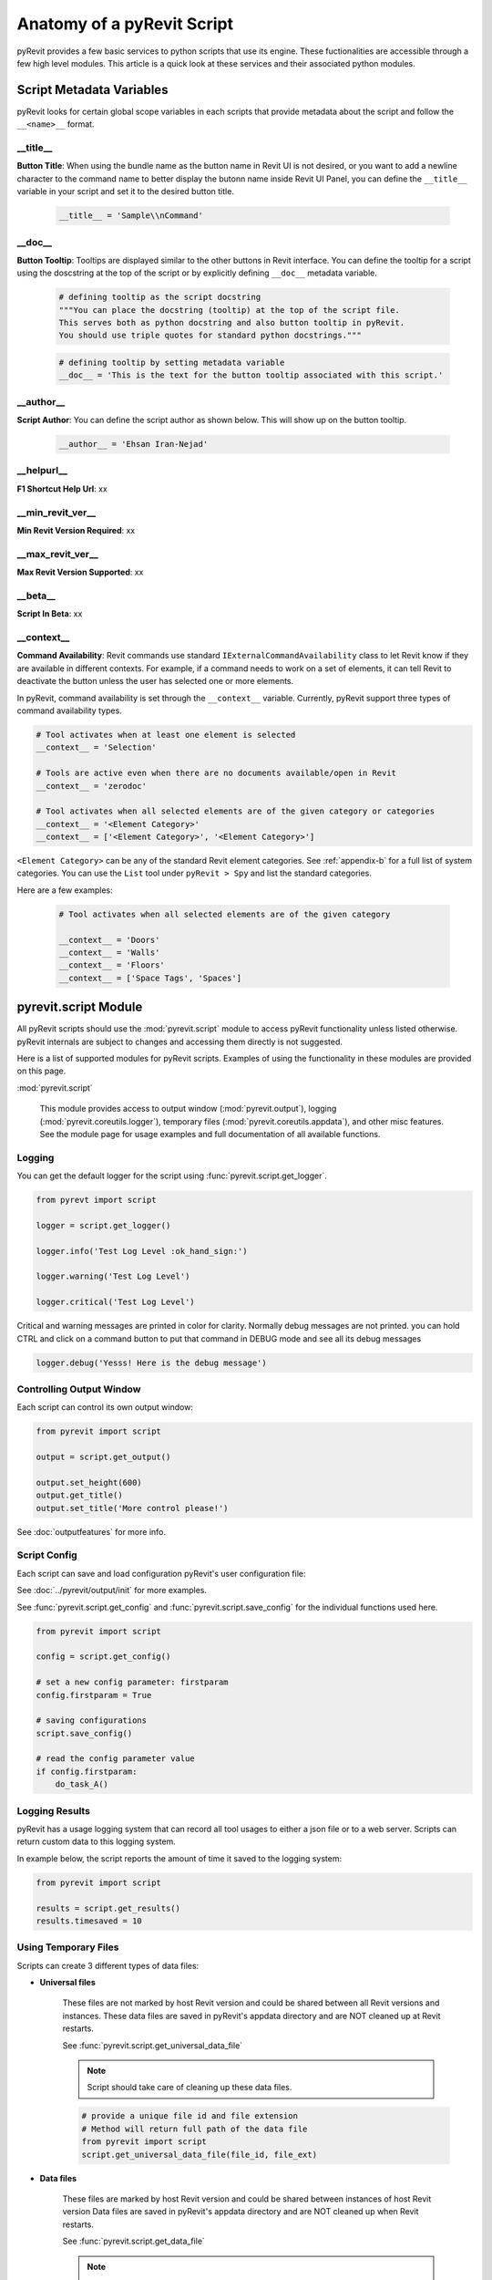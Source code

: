 Anatomy of a pyRevit Script
===========================

pyRevit provides a few basic services to python scripts that use its engine.
These fuctionalities are accessible through a few high level modules.
This article is a quick look at these services and their associated
python modules.


Script Metadata Variables
-------------------------

pyRevit looks for certain global scope variables in each scripts that provide
metadata about the script and follow the ``__<name>__`` format.


__title__
^^^^^^^^^

.. image:: https://via.placeholder.com/150

**Button Title**: When using the bundle name as the
button name in Revit UI is not desired, or you want to add a newline
character to the command name to better display the butonn name inside
Revit UI Panel, you can define the ``__title__`` variable in your script
and set it to the desired button title.


    .. code-block:: python

        __title__ = 'Sample\\nCommand'


__doc__
^^^^^^^

.. image:: https://via.placeholder.com/400x150

**Button Tooltip**: Tooltips are displayed similar to the
other buttons in Revit interface. You can define the tooltip for a script
using the doscstring at the top of the script or by explicitly defining
``__doc__`` metadata variable.


    .. code-block:: python

        # defining tooltip as the script docstring
        """You can place the docstring (tooltip) at the top of the script file.
        This serves both as python docstring and also button tooltip in pyRevit.
        You should use triple quotes for standard python docstrings."""


    .. code-block:: python

        # defining tooltip by setting metadata variable
        __doc__ = 'This is the text for the button tooltip associated with this script.'


__author__
^^^^^^^^^^

.. image:: https://via.placeholder.com/400x50

**Script Author**: You can define the script author as shown below.
This will show up on the button tooltip.


    .. code-block:: python

        __author__ = 'Ehsan Iran-Nejad'


__helpurl__
^^^^^^^^^^^

**F1 Shortcut Help Url**: xx

__min_revit_ver__
^^^^^^^^^^^^^^^^^

**Min Revit Version Required**: xx

__max_revit_ver__
^^^^^^^^^^^^^^^^^

**Max Revit Version Supported**: xx

__beta__
^^^^^^^^

**Script In Beta**: xx

__context__
^^^^^^^^^^^

**Command Availability**: Revit commands use standard ``IExternalCommandAvailability`` class to let Revit
know if they are available in different contexts. For example, if a command needs
to work on a set of elements, it can tell Revit to deactivate the button unless
the user has selected one or more elements.

In pyRevit, command availability is set through the ``__context__`` variable.
Currently, pyRevit support three types of command availability types.

.. code-block:: python

    # Tool activates when at least one element is selected
    __context__ = 'Selection'

    # Tools are active even when there are no documents available/open in Revit
    __context__ = 'zerodoc'

    # Tool activates when all selected elements are of the given category or categories
    __context__ = '<Element Category>'
    __context__ = ['<Element Category>', '<Element Category>']


``<Element Category>`` can be any of the standard Revit element categories.
See :ref:`appendix-b` for a full list of system categories.
You can use the ``List`` tool under ``pyRevit > Spy`` and list the standard categories.

Here are a few examples:


    .. code-block:: python

        # Tool activates when all selected elements are of the given category

        __context__ = 'Doors'
        __context__ = 'Walls'
        __context__ = 'Floors'
        __context__ = ['Space Tags', 'Spaces']


.. _scriptmodule:

pyrevit.script Module
---------------------

All pyRevit scripts should use the :mod:`pyrevit.script` module to access pyRevit
functionality unless listed otherwise. pyRevit internals are subject to changes
and accessing them directly is not suggested.

Here is a list of supported modules for pyRevit scripts. Examples of using
the functionality in these modules are provided on this page.

:mod:`pyrevit.script`

    This module provides access to output window (:mod:`pyrevit.output`),
    logging (:mod:`pyrevit.coreutils.logger`),
    temporary files (:mod:`pyrevit.coreutils.appdata`),
    and other misc features.
    See the module page for usage examples and full documentation of all available functions.


Logging
^^^^^^^

You can get the default logger for the script using :func:`pyrevit.script.get_logger`.

.. code-block:: python

    from pyrevt import script

    logger = script.get_logger()

    logger.info('Test Log Level :ok_hand_sign:')

    logger.warning('Test Log Level')

    logger.critical('Test Log Level')

Critical and warning messages are printed in color for clarity. Normally debug messages are not printed.
you can hold CTRL and click on a command button to put that command in DEBUG mode and see all its debug messages

.. code-block:: python

    logger.debug('Yesss! Here is the debug message')


Controlling Output Window
^^^^^^^^^^^^^^^^^^^^^^^^^

Each script can control its own output window:

.. code-block:: python

    from pyrevit import script

    output = script.get_output()

    output.set_height(600)
    output.get_title()
    output.set_title('More control please!')

See :doc:`outputfeatures` for more info.


Script Config
^^^^^^^^^^^^^

Each script can save and load configuration pyRevit's user configuration file:

See :doc:`../pyrevit/output/init` for more examples.

See :func:`pyrevit.script.get_config` and :func:`pyrevit.script.save_config` for the individual functions used here.

.. code-block:: python

    from pyrevit import script

    config = script.get_config()

    # set a new config parameter: firstparam
    config.firstparam = True

    # saving configurations
    script.save_config()

    # read the config parameter value
    if config.firstparam:
        do_task_A()


Logging Results
^^^^^^^^^^^^^^^

pyRevit has a usage logging system that can record all tool usages to either a json
file or to a web server. Scripts can return custom data to this logging system.

In example below, the script reports the amount of time it saved to the logging system:

.. code-block:: python

    from pyrevit import script

    results = script.get_results()
    results.timesaved = 10


Using Temporary Files
^^^^^^^^^^^^^^^^^^^^^

Scripts can create 3 different types of data files:

* **Universal files**

    These files are not marked by host Revit version and could be shared between all Revit versions and instances.
    These data files are saved in pyRevit's appdata directory and are NOT cleaned up at Revit restarts.

    See :func:`pyrevit.script.get_universal_data_file`

    ..  note::
       Script should take care of cleaning up these data files.

    .. code-block:: python

        # provide a unique file id and file extension
        # Method will return full path of the data file
        from pyrevit import script
        script.get_universal_data_file(file_id, file_ext)


* **Data files**

    These files are marked by host Revit version and could be shared between instances of host Revit version
    Data files are saved in pyRevit's appdata directory and are NOT cleaned up when Revit restarts.

    See :func:`pyrevit.script.get_data_file`

    ..  note::
        Script should take care of cleaning up these data files.

    .. code-block:: python

        # provide a unique file id and file extension
        # Method will return full path of the data file
        from pyrevit import script
        script.get_data_file(file_id, file_ext)

* **Instance Data files**

    These files are marked by host Revit version and process Id and are only available to current Revit instance. This avoids any conflicts between similar scripts running under two or more Revit instances.
    Data files are saved in pyRevit's appdata directory (with extension `.tmp`) and ARE cleaned up when Revit restarts.

    See :func:`pyrevit.script.get_instance_data_file`

    .. code-block:: python

        # provide a unique file id and file extension
        # Method will return full path of the data file
        from pyrevit import script
        script.get_instance_data_file(file_id)


* **Document Data files**

    (Shared only between instances of host Revit version): These files are marked by host Revit version and name of Active Project and could be shared between instances of host Revit version.
    Data files are saved in pyRevit's appdata directory and are NOT cleaned up when Revit restarts.

    See :func:`pyrevit.script.get_document_data_file`

    ..  note::
        Script should take care of cleaning up these data files.

    .. code-block:: python

        # provide a unique file id and file extension
        # Method will return full path of the data file
        from pyrevit import script
        script.get_document_data_file(file_id, file_ext)

        # You can also pass a document object to get a data file for that
        # document (use document name in file naming)
        script.get_document_data_file(file_id, file_ext, doc)


.. _appendix-a:

Appendix A: Builtin Parameters Provided by pyRevit Engine
---------------------------------------------------------

Variables listed below are provided for every script in pyRevit.

..  note::
    It's strongly advised not to read or write values from these variables unless
    necessary. The `pyrevit` module provides wrappers around these variables that are safe to use.

.. code-block:: python

    # Revit UIApplication is accessible through:
    __revit__

    # Command data provided to this command by Revit is accessible through:
    __commandData__

    # selection of elements provided to this command by Revit
    __elements__

    # pyRevit engine manager that is managing this engine
    __ipyenginemanager__

    # This variable is True if command is being run in a cached engine
    __cachedengine__

    # pyRevit external command object wrapping the command being run
    __externalcommand__

    # information about the pyrevit command being run
    __commandpath__             # main script path
    __alternatecommandpath__    # alternate script path
    __commandname__             # command name
    __commandbundle__           # command bundle name
    __commandextension__        # command extension name
    __commanduniqueid__         # command unique id

    # This variable is True if user CTRL-Clicks the button
    __forceddebugmode__

    # This variable is True if user SHIFT-Clicks the button
    __shiftclick__

    # results dictionary
    __result__


.. _appendix-b:

Appendix B: System Category Names
---------------------------------

.. code-block:: text

    Adaptive Points
    Air Terminal Tags
    Air Terminals
    Analysis Display Style
    Analysis Results
    Analytical Beam Tags
    Analytical Beams
    Analytical Brace Tags
    Analytical Braces
    Analytical Column Tags
    Analytical Columns
    Analytical Floor Tags
    Analytical Floors
    Analytical Foundation Slabs
    Analytical Isolated Foundation Tags
    Analytical Isolated Foundations
    Analytical Link Tags
    Analytical Links
    Analytical Node Tags
    Analytical Nodes
    Analytical Slab Foundation Tags
    Analytical Spaces
    Analytical Surfaces
    Analytical Wall Foundation Tags
    Analytical Wall Foundations
    Analytical Wall Tags
    Analytical Walls
    Annotation Crop Boundary
    Area Load Tags
    Area Tags
    Areas
    Assemblies
    Assembly Tags
    Boundary Conditions
    Brace in Plan View Symbols
    Cable Tray Fitting Tags
    Cable Tray Fittings
    Cable Tray Runs
    Cable Tray Tags
    Cable Trays
    Callout Boundary
    Callout Heads
    Callouts
    Cameras
    Casework
    Casework Tags
    Ceiling Tags
    Ceilings
    Color Fill Legends
    Columns
    Communication Device Tags
    Communication Devices
    Conduit Fitting Tags
    Conduit Fittings
    Conduit Runs
    Conduit Tags
    Conduits
    Connection Symbols
    Contour Labels
    Crop Boundaries
    Curtain Grids
    Curtain Panel Tags
    Curtain Panels
    Curtain System Tags
    Curtain Systems
    Curtain Wall Mullions
    Data Device Tags
    Data Devices
    Detail Item Tags
    Detail Items
    Dimensions
    Displacement Path
    Door Tags
    Doors
    Duct Accessories
    Duct Accessory Tags
    Duct Color Fill
    Duct Color Fill Legends
    Duct Fitting Tags
    Duct Fittings
    Duct Insulation Tags
    Duct Insulations
    Duct Lining Tags
    Duct Linings
    Duct Placeholders
    Duct Systems
    Duct Tags
    Ducts
    Electrical Circuits
    Electrical Equipment
    Electrical Equipment Tags
    Electrical Fixture Tags
    Electrical Fixtures
    Electrical Spare/Space Circuits
    Elevation Marks
    Elevations
    Entourage
    Filled region
    Fire Alarm Device Tags
    Fire Alarm Devices
    Flex Duct Tags
    Flex Ducts
    Flex Pipe Tags
    Flex Pipes
    Floor Tags
    Floors
    Foundation Span Direction Symbol
    Furniture
    Furniture System Tags
    Furniture Systems
    Furniture Tags
    Generic Annotations
    Generic Model Tags
    Generic Models
    Grid Heads
    Grids
    Guide Grid
    HVAC Zones
    Imports in Families
    Internal Area Load Tags
    Internal Line Load Tags
    Internal Point Load Tags
    Keynote Tags
    Level Heads
    Levels
    Lighting Device Tags
    Lighting Devices
    Lighting Fixture Tags
    Lighting Fixtures
    Line Load Tags
    Lines
    Masking Region
    Mass
    Mass Floor Tags
    Mass Tags
    Matchline
    Material Tags
    Materials
    Mechanical Equipment
    Mechanical Equipment Tags
    MEP Fabrication Containment
    MEP Fabrication Containment Tags
    MEP Fabrication Ductwork
    MEP Fabrication Ductwork Tags
    MEP Fabrication Hanger Tags
    MEP Fabrication Hangers
    MEP Fabrication Pipework
    MEP Fabrication Pipework Tags
    Multi-Category Tags
    Multi-Rebar Annotations
    Nurse Call Device Tags
    Nurse Call Devices
    Panel Schedule Graphics
    Parking
    Parking Tags
    Part Tags
    Parts
    Pipe Accessories
    Pipe Accessory Tags
    Pipe Color Fill
    Pipe Color Fill Legends
    Pipe Fitting Tags
    Pipe Fittings
    Pipe Insulation Tags
    Pipe Insulations
    Pipe Placeholders
    Pipe Segments
    Pipe Tags
    Pipes
    Piping Systems
    Plan Region
    Planting
    Planting Tags
    Plumbing Fixture Tags
    Plumbing Fixtures
    Point Clouds
    Point Load Tags
    Project Information
    Property Line Segment Tags
    Property Tags
    Railing Tags
    Railings
    Ramps
    Raster Images
    Rebar Cover References
    Rebar Set Toggle
    Rebar Shape
    Reference Lines
    Reference Planes
    Reference Points
    Render Regions
    Revision Cloud Tags
    Revision Clouds
    Roads
    Roof Tags
    Roofs
    Room Tags
    Rooms
    Routing Preferences
    Schedule Graphics
    Scope Boxes
    Section Boxes
    Section Line
    Section Marks
    Sections
    Security Device Tags
    Security Devices
    Shaft Openings
    Sheets
    Site
    Site Tags
    Space Tags
    Spaces
    Span Direction Symbol
    Specialty Equipment
    Specialty Equipment Tags
    Spot Coordinates
    Spot Elevation Symbols
    Spot Elevations
    Spot Slopes
    Sprinkler Tags
    Sprinklers
    Stair Landing Tags
    Stair Paths
    Stair Run Tags
    Stair Support Tags
    Stair Tags
    Stair Tread/Riser Numbers
    Stairs
    Structural Annotations
    Structural Area Reinforcement
    Structural Area Reinforcement Symbols
    Structural Area Reinforcement Tags
    Structural Beam System Tags
    Structural Beam Systems
    Structural Column Tags
    Structural Columns
    Structural Connection Tags
    Structural Connections
    Structural Fabric Areas
    Structural Fabric Reinforcement
    Structural Fabric Reinforcement Symbols
    Structural Fabric Reinforcement Tags
    Structural Foundation Tags
    Structural Foundations
    Structural Framing
    Structural Framing Tags
    Structural Internal Loads
    Structural Load Cases
    Structural Loads
    Structural Path Reinforcement
    Structural Path Reinforcement Symbols
    Structural Path Reinforcement Tags
    Structural Rebar
    Structural Rebar Coupler Tags
    Structural Rebar Couplers
    Structural Rebar Tags
    Structural Stiffener Tags
    Structural Stiffeners
    Structural Truss Tags
    Structural Trusses
    Switch System
    Telephone Device Tags
    Telephone Devices
    Text Notes
    Title Blocks
    Topography
    View Reference
    View Titles
    Viewports
    Views
    Wall Tags
    Walls
    Window Tags
    Windows
    Wire Tags
    Wires
    Zone Tags
